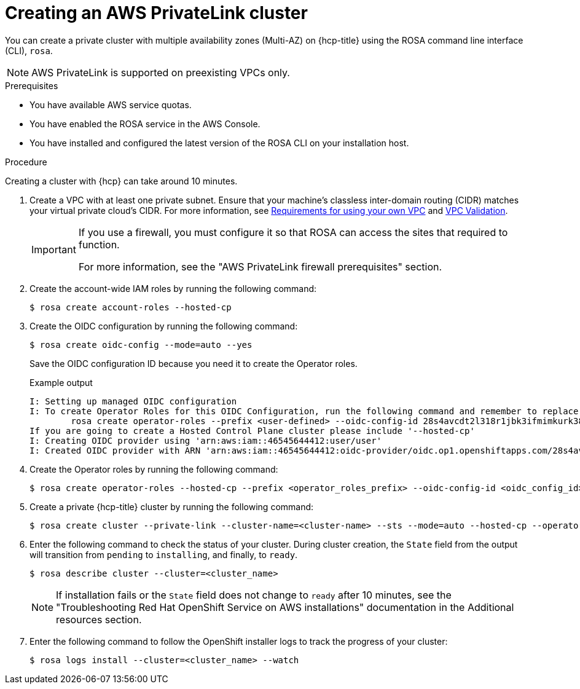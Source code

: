 // Module included in the following assemblies:
//
// * rosa_hcp/rosa-hcp-aws-privatelink-creating-cluster.adoc
:_mod-docs-content-type: PROCEDURE
[id="rosa-hcp-aws-privatelink-create-cluster_{context}"]
= Creating an AWS PrivateLink cluster

You can create a private cluster with multiple availability zones (Multi-AZ) on {hcp-title} using the ROSA command line interface (CLI), `rosa`.

[NOTE]
====
AWS PrivateLink is supported on preexisting VPCs only.
====

.Prerequisites

* You have available AWS service quotas.
* You have enabled the ROSA service in the AWS Console.
* You have installed and configured the latest version of the ROSA CLI on your installation host.

.Procedure

Creating a cluster with {hcp} can take around 10 minutes.

. Create a VPC with at least one private subnet. Ensure that your machine's classless inter-domain routing (CIDR) matches your virtual private cloud's CIDR. For more information, see https://docs.openshift.com/container-platform/4.14/installing/installing_aws/installing-aws-vpc.html#installation-custom-aws-vpc-requirements_installing-aws-vpc[Requirements for using your own VPC] and link:https://docs.openshift.com/container-platform/4.14/installing/installing_aws/installing-aws-vpc.html#installation-custom-aws-vpc-validation_installing-aws-vpc[VPC Validation].
+
[IMPORTANT]
====
If you use a firewall, you must configure it so that ROSA can access the sites that required to function.

For more information, see the "AWS PrivateLink firewall prerequisites" section.
====

. Create the account-wide IAM roles by running the following command:
+
[source,terminal]
----
$ rosa create account-roles --hosted-cp
----

. Create the OIDC configuration by running the following command:
+
[source,terminal]
----
$ rosa create oidc-config --mode=auto --yes
----
+
Save the OIDC configuration ID because you need it to create the Operator roles.
+
.Example output
[source,terminal]
----
I: Setting up managed OIDC configuration
I: To create Operator Roles for this OIDC Configuration, run the following command and remember to replace <user-defined> with a prefix of your choice:
	rosa create operator-roles --prefix <user-defined> --oidc-config-id 28s4avcdt2l318r1jbk3ifmimkurk384
If you are going to create a Hosted Control Plane cluster please include '--hosted-cp'
I: Creating OIDC provider using 'arn:aws:iam::46545644412:user/user'
I: Created OIDC provider with ARN 'arn:aws:iam::46545644412:oidc-provider/oidc.op1.openshiftapps.com/28s4avcdt2l318r1jbk3ifmimkurk384'
----

. Create the Operator roles by running the following command:
+
[source,terminal]
----
$ rosa create operator-roles --hosted-cp --prefix <operator_roles_prefix> --oidc-config-id <oidc_config_id> --installer-role-arn arn:aws:iam::$<account_roles_prefix>:role/$<account_roles_prefix>-HCP-ROSA-Installer-Role
----

. Create a private {hcp-title} cluster by running the following command:
+
[source,terminal]
----
$ rosa create cluster --private-link --cluster-name=<cluster-name> --sts --mode=auto --hosted-cp --operator-roles-prefix <operator_role_prefix> --oidc-config-id <oidc_config_id> [--machine-cidr=<VPC CIDR>/16] --subnet-ids=<private-subnet-id1>[,<private-subnet-id2>,<private-subnet-id3>]
----

. Enter the following command to check the status of your cluster. During cluster creation, the `State` field from the output will transition from `pending` to `installing`, and finally, to `ready`.
+
[source,terminal]
----
$ rosa describe cluster --cluster=<cluster_name>
----
+
[NOTE]
====
If installation fails or the `State` field does not change to `ready` after 10 minutes, see the "Troubleshooting Red Hat OpenShift Service on AWS installations" documentation in the Additional resources section.
====

. Enter the following command to follow the OpenShift installer logs to track the progress of your cluster:
+
[source,terminal]
----
$ rosa logs install --cluster=<cluster_name> --watch
----
